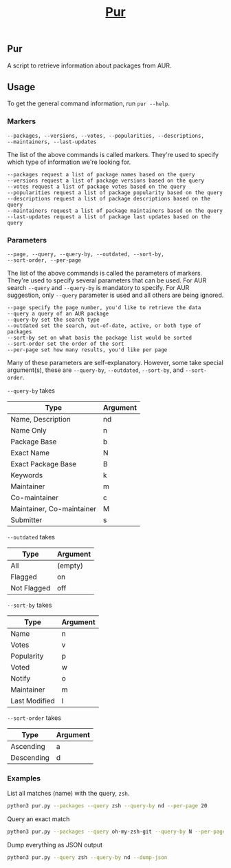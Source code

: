 #+title: _Pur_
#+options: author:nil toc:nil date:nil created:nil timestamp:nil num:nil

** Pur
A script to retrieve information about packages from AUR.

** Usage
To get the general command information, run =pur --help=.

*** Markers
#+begin_src text
--packages, --versions, --votes, --popularities, --descriptions,
--maintainers, --last-updates
#+end_src
The list of the above commands is called markers. They're used to specify which type of information we're looking for.

#+begin_src text
--packages request a list of package names based on the query
--versions request a list of package versions based on the query
--votes request a list of package votes based on the query
--popularities request a list of package popularity based on the query
--descriptions request a list of package descriptions based on the query
--maintainers request a list of package maintainers based on the query
--last-updates request a list of package last updates based on the query
#+end_src

*** Parameters
#+begin_src text
--page, --query, --query-by, --outdated, --sort-by,
--sort-order, --per-page
#+end_src
The list of the above commands is called the parameters of markers. They're used to specify several parameters that can be used.
For AUR search =--query= and =--query-by= is mandatory to specify. For AUR suggestion, only =--query= parameter is used
and all others are being ignored.

#+begin_src text
--page specify the page number, you'd like to retrieve the data
--query a query of an AUR package
--query-by set the search type
--outdated set the search, out-of-date, active, or both type of packages
--sort-by set on what basis the package list would be sorted
--sort-order set the order of the sort
--per-page set how many results, you'd like per page
#+end_src

Many of these parameters are self-explanatory. However, some take special argument(s),
these are =--query-by=, =--outdated=, =--sort-by=, and =--sort-order=.

=--query-by= takes
| Type                      | Argument |
|---------------------------+----------|
| Name, Description         | nd       |
|---------------------------+----------|
| Name Only                 | n        |
|---------------------------+----------|
| Package Base              | b        |
|---------------------------+----------|
| Exact Name                | N        |
|---------------------------+----------|
| Exact Package Base        | B        |
|---------------------------+----------|
| Keywords                  | k        |
|---------------------------+----------|
| Maintainer                | m        |
|---------------------------+----------|
| Co-maintainer             | c        |
|---------------------------+----------|
| Maintainer, Co-maintainer | M        |
|---------------------------+----------|
| Submitter                 | s        |

=--outdated= takes
| Type        | Argument |
|-------------+----------|
| All         | (empty)  |
|-------------+----------|
| Flagged     | on       |
|-------------+----------|
| Not Flagged | off      |

=--sort-by= takes
| Type          | Argument |
|---------------+----------|
| Name          | n        |
|---------------+----------|
| Votes         | v        |
|---------------+----------|
| Popularity    | p        |
|---------------+----------|
| Voted         | w        |
|---------------+----------|
| Notify        | o        |
|---------------+----------|
| Maintainer    | m        |
|---------------+----------|
| Last Modified | l        |

=--sort-order= takes
| Type       | Argument |
|------------+----------|
| Ascending  | a        |
|------------+----------|
| Descending | d        |

*** Examples
List all matches (name) with the query, =zsh=.
#+begin_src bash
  python3 pur.py --packages --query zsh --query-by nd --per-page 20
#+end_src

Query an exact match
#+begin_src bash
  python3 pur.py --packages --query oh-my-zsh-git --query-by N --per-page 20
#+end_src

Dump everything as JSON output
#+begin_src bash
  python3 pur.py --query zsh --query-by nd --dump-json
#+end_src
